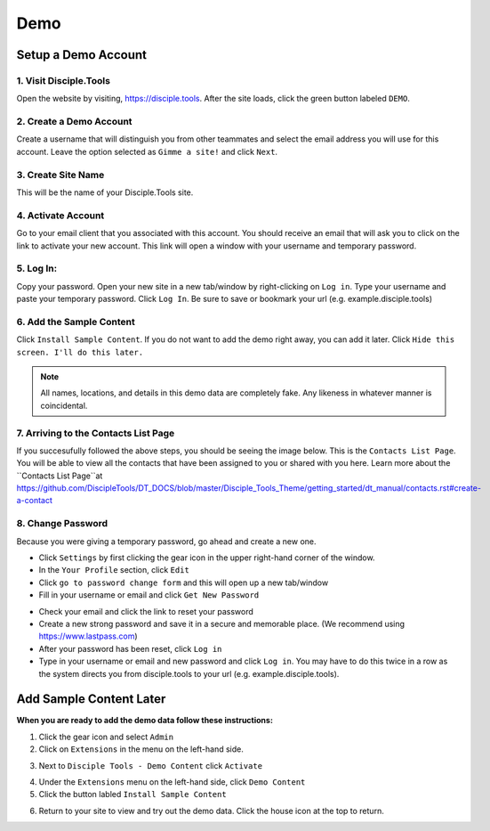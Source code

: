 Demo
*****

Setup a Demo Account
====================

**1. Visit Disciple.Tools**
-----------------------

Open the website by visiting, https://disciple.tools. After the site loads, click the green button labeled ``DEMO``.

|DT Home Page|


**2. Create a Demo Account**
----------------------------

Create a username that will distinguish you from other teammates and select the email address you will use for this account. Leave the option selected as ``Gimme a site!`` and click ``Next``.

|Demo Account Creation|


**3. Create Site Name**
-----------------------

This will be the name of your Disciple.Tools site.


**4. Activate Account**
------------------------

Go to your email client that you associated with this account. You should receive an email that will ask you to click on the link to activate your new account. This link will open a window with your username and temporary password.


**5. Log In:**
---------------

Copy your password. Open your new site in a new tab/window by right-clicking on ``Log in``. Type your username and paste your temporary password. Click ``Log In``. Be sure to save or bookmark your url (e.g. example.disciple.tools)

|Demo Login|


**6. Add the Sample Content**
-------------------------------

Click ``Install Sample Content``. If you do not want to add the demo right away, you can add it later. Click ``Hide this screen. I'll do this later.``

|Download Demo Data|

.. note:: All names, locations, and details in this demo data are completely fake. Any likeness in whatever manner is coincidental.


**7. Arriving to the Contacts List Page**
-----------------------------------------

If you succesufully followed the above steps, you should be seeing the image below. This is the ``Contacts List Page``. You will be able to view all the contacts that have been assigned to you or shared with you here. Learn more about the ``Contacts List Page``at https://github.com/DiscipleTools/DT_DOCS/blob/master/Disciple_Tools_Theme/getting_started/dt_manual/contacts.rst#create-a-contact

|Starting Demo Contacts|


**8. Change Password**
-----------------------

Because you were giving a temporary password, go ahead and create a new one.

* Click ``Settings`` by first clicking the gear icon |Gear| in the upper right-hand corner of the window.
* In the ``Your Profile`` section, click ``Edit``
* Click ``go to password change form`` and this will open up a new tab/window
* Fill in your username or email and click ``Get New Password``

|Get New Password|

* Check your email and click the link to reset your password
* Create a new strong password and save it in a secure and memorable place. (We recommend using https://www.lastpass.com)
* After your password has been reset, click ``Log in``
* Type in your username or email and new password and click ``Log in``. You may have to do this twice in a row as the system directs you from disciple.tools to your url (e.g. example.disciple.tools).


Add Sample Content Later
===================

**When you are ready to add the demo data follow these instructions:**

1. Click the gear icon |Gear| and select ``Admin``


2. Click on ``Extensions`` in the menu on the left-hand side.

|Extensions|


3. Next to ``Disciple Tools - Demo Content`` click ``Activate``

|DT Plugins|


4. Under the ``Extensions`` menu on the left-hand side, click ``Demo Content``


5. Click the button labled ``Install Sample Content``

|Install Sample Content Button|


6. Return to your site to view and try out the demo data. Click the house icon |House| at the top to return.



.. |DT Home Page| image:: /Disciple_Tools_Theme/images/DT_Home_Page.png
.. |Demo Account Creation| image:: /Disciple_Tools_Theme/images/Demo_Account_Creation.png
.. |Demo Login| image:: /Disciple_Tools_Theme/images/Login_Screen.png
.. |Download Demo Data| image:: /Disciple_Tools_Theme/images/Download_Demo_Data.png
.. |Starting Demo Contacts| image:: /Disciple_Tools_Theme/images/Starting_Contacts_Page.png
.. |Get New Password| image:: /Disciple_Tools_Theme/images/Get_New_Password.png
.. |Gear| image:: /Disciple_Tools_Theme/images/Gear.png
.. |Extensions| image:: /Disciple_Tools_Theme/images/Extensions.png
.. |DT Plugins| image:: /Disciple_Tools_Theme/images/DT_Plugins.png
.. |Install Sample Content Button| image:: /Disciple_Tools_Theme/images/Install_Sample_Content_Button.png
.. |House| image:: /Disciple_Tools_Theme/images/House_Icon.png
